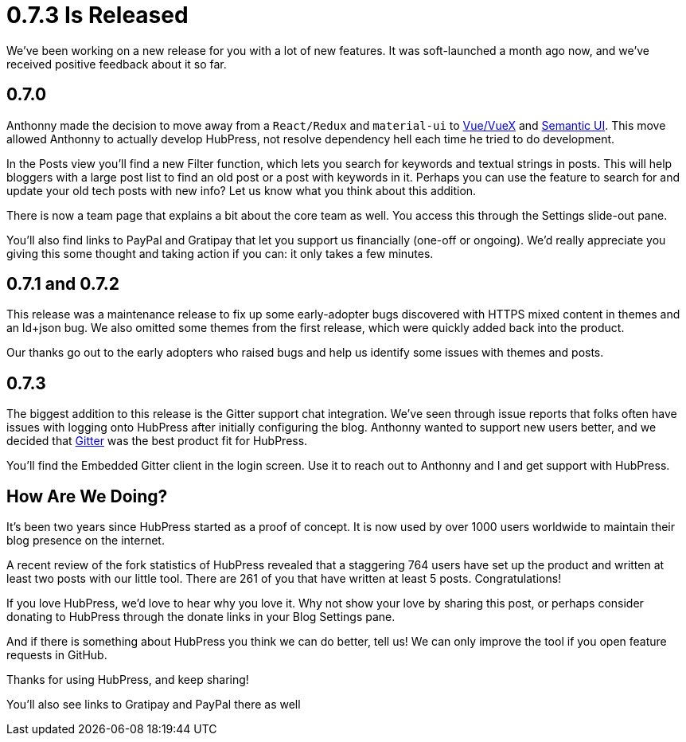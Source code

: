 = 0.7.3 Is Released
:hp-tags: roadmap
:toc: macro
:release: 0.7.0
:url_github: https://github.com
:url_issues: https://github.com/HubPress/hubpress.io/issues

We've been working on a new release for you with a lot of new features. It was soft-launched a month ago now, and we've received positive feedback about it so far.

== 0.7.0 

Anthonny made the decision to move away from a `React/Redux` and `material-ui` to https://vuejs.org/[Vue/VueX] and https://semantic-ui.com/[Semantic UI]. 
This move allowed Anthonny to actually develop HubPress, not resolve dependency hell each time he tried to do development.

In the Posts view you'll find a new Filter function, which lets you search for keywords and textual strings in posts. 
This will help bloggers with a large post list to find an old post or a post with keywords in it. 
Perhaps you can use the feature to search for and update your old tech posts with new info? Let us know what you think about this addition.

There is now a team page that explains a bit about the core team as well.
You access this through the Settings slide-out pane. 

You'll also find links to PayPal and Gratipay that let you support us financially (one-off or ongoing). 
We'd really appreciate you giving this some thought and taking action if you can: it only takes a few minutes.

== 0.7.1 and 0.7.2

This release was a maintenance release to fix up some early-adopter bugs discovered with HTTPS mixed content in themes and an ld+json bug. 
We also omitted some themes from the first release, which were quickly added back into the product.

Our thanks go out to the early adopters who raised bugs and help us identify some issues with themes and posts.

== 0.7.3

The biggest addition to this release is the Gitter support chat integration.
We've seen through issue reports that folks often have issues with logging onto HubPress after initially configuring the blog. 
Anthonny wanted to support new users better, and we decided that https://gitter.im/[Gitter] was the best product fit for HubPress.

You'll find the Embedded Gitter client in the login screen. 
Use it to reach out to Anthonny and I and get support with HubPress.

== How Are We Doing?

It's been two years since HubPress started as a proof of concept. It is now used by over 1000 users worldwide to maintain their blog presence on the internet.

A recent review of the fork statistics of HubPress revealed that a staggering  764 users have set up the product and written at least two posts with our little tool. 
There are 261 of you that have written at least 5 posts. Congratulations!

If you love HubPress, we'd love to hear why you love it.
Why not show your love by sharing this post, or perhaps consider donating to HubPress through the donate links in your Blog Settings pane. 

And if there is something about HubPress you think we can do better, tell us! 
We can only improve the tool if you open feature requests in GitHub. 

Thanks for using HubPress, and keep sharing!








You'll also see links to Gratipay and PayPal there as well